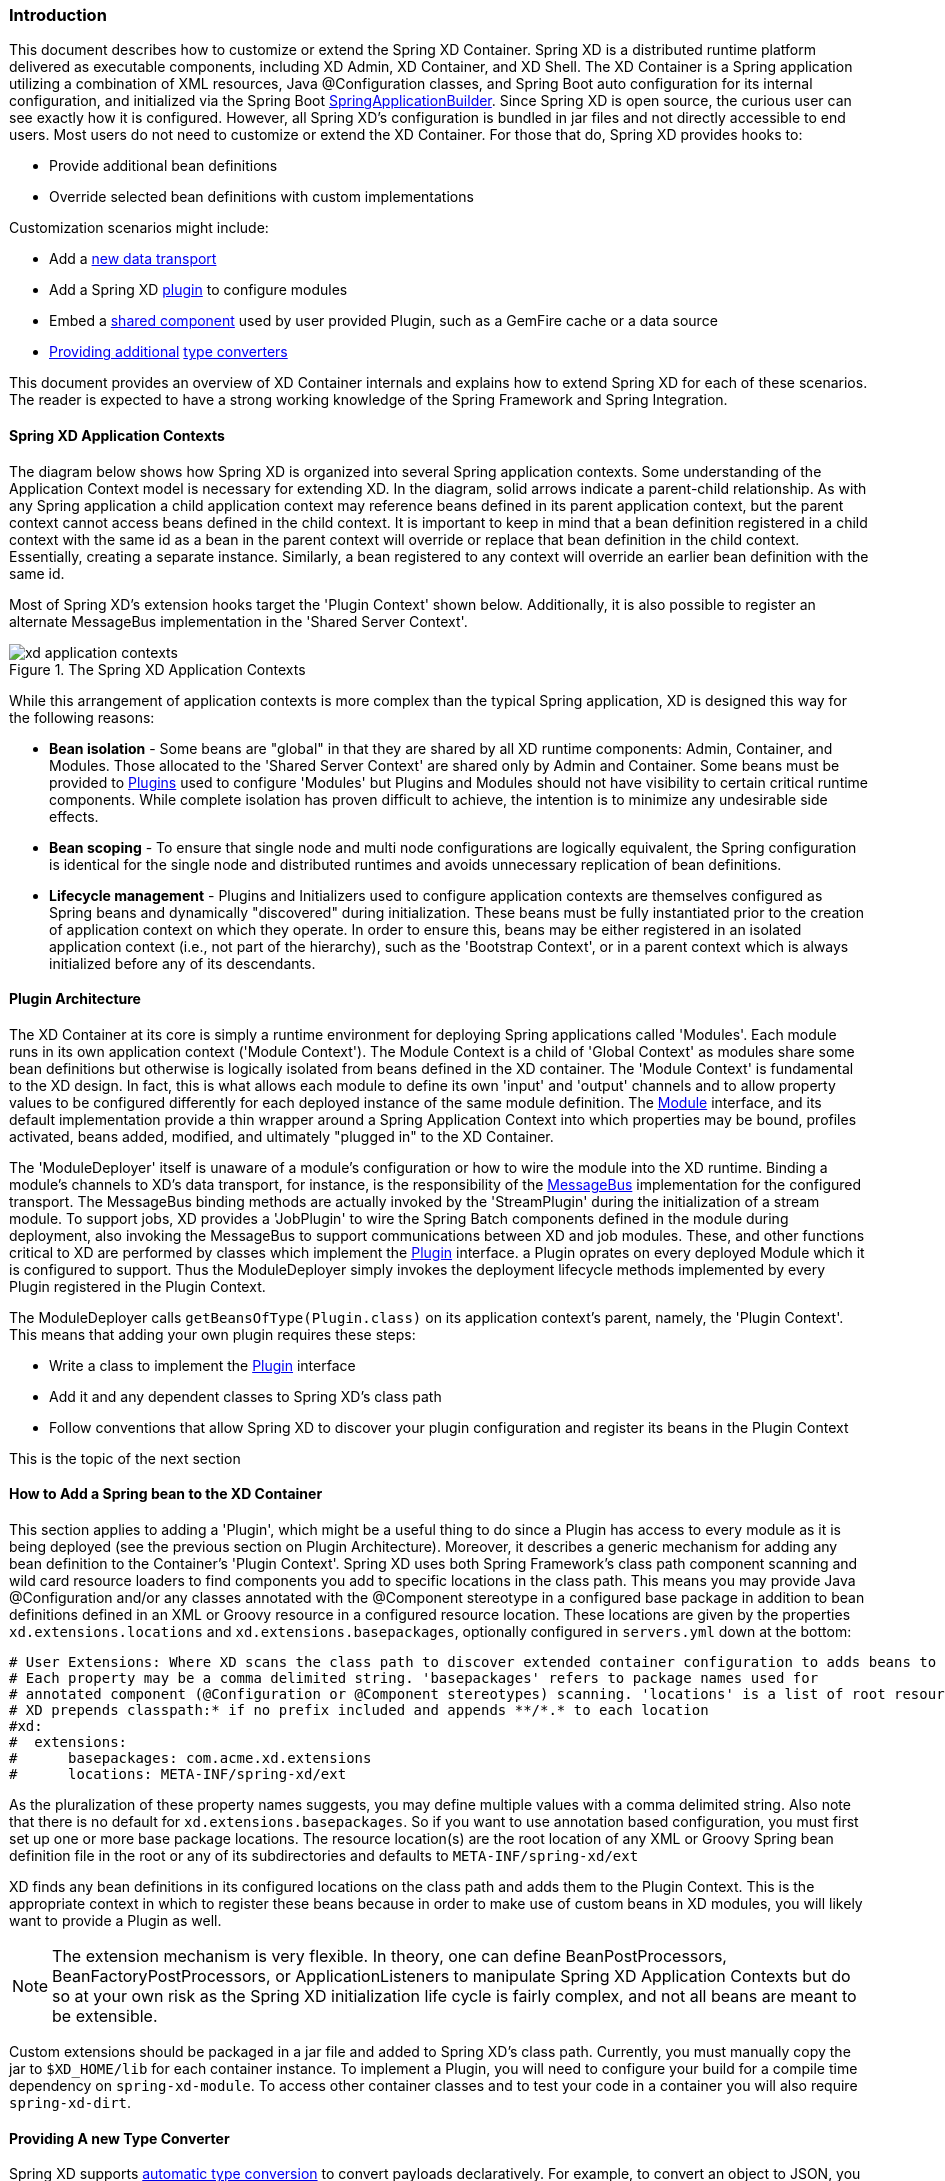 === Introduction
This document describes how to customize or extend the Spring XD Container. Spring XD is a distributed runtime platform delivered as executable components, including XD Admin, XD Container, and XD Shell. The XD Container is a Spring application utilizing a combination of XML resources, Java @Configuration classes, and Spring Boot auto configuration for its internal configuration, and initialized via the Spring Boot http://docs.spring.io/spring-boot/docs/current/api/org/springframework/boot/builder/SpringApplicationBuilder.html[SpringApplicationBuilder]. Since Spring XD is open source, the curious user can see exactly how it is configured. However, all Spring XD's configuration is bundled in jar files and not directly accessible to end users. Most users do not need to customize or extend the XD Container. For those that do, Spring XD provides hooks to:

* Provide additional bean definitions
* Override selected bean definitions with custom implementations

Customization scenarios might include:

* Add a <<Adding-a-New-Data-Transport,new data transport>>
* Add a Spring XD <<Plugin-Architecture,plugin>> to configure modules
* Embed a <<How-to-Add-a-Spring-Bean-to-the-XD-Container,shared component>> used by user provided Plugin, such as a GemFire cache or a data source
* <<Providing-a-New-Type-Converter,Providing additional>> link:Type-conversion[type converters]

This document provides an overview of XD Container internals and explains how to extend Spring XD for each of these scenarios. The reader is expected to have a strong working knowledge of the Spring Framework and Spring Integration. 

[[XD-Spring-Application-Contexts]]
==== Spring XD Application Contexts

The diagram below shows how Spring XD is organized into several Spring application contexts. Some understanding of the Application Context model is necessary for extending XD. In the diagram, solid arrows indicate a parent-child relationship. As with any Spring application a child application context may reference beans defined in its parent application context, but the parent context cannot access beans defined in the child context. It is important to keep in mind that a bean definition registered in a child context with the same id as a bean in the parent context will override or replace that bean definition in the child context. Essentially, creating a separate instance. Similarly,  a bean registered to any context will override an earlier bean definition with the same id. 

Most of Spring XD's extension hooks target the 'Plugin Context' shown below. Additionally, it is also possible to register an alternate MessageBus implementation in the 'Shared Server Context'. 

.The Spring XD Application Contexts
image::images/xd-application-contexts.png[scaledwidth="100%"]

While this arrangement of application contexts is more complex than the typical Spring application, XD is designed this way for the following reasons:

* *Bean isolation* - Some beans are "global" in that they are shared by all XD runtime components: Admin, Container, and Modules. Those allocated to the 'Shared Server Context' are shared only by Admin and Container. Some beans must be provided to <<Plugin-Architecture,Plugins>> used to configure 'Modules' but Plugins and Modules should not have visibility to certain critical runtime components. While complete isolation has proven difficult to achieve, the intention is to minimize any undesirable side effects. 

* *Bean scoping* - To ensure that single node and multi node configurations are logically equivalent, the Spring configuration is identical for the single node and distributed runtimes and avoids unnecessary replication of bean definitions.

* *Lifecycle management* - Plugins and Initializers used to configure application contexts are themselves configured as Spring beans and dynamically "discovered" during initialization. These beans must be fully instantiated prior to the creation of application context on which they operate. In order to ensure this, beans may be either registered in an isolated application context (i.e., not part of the hierarchy), such as the 'Bootstrap Context', or in a parent context which is always initialized before any of its descendants.  


[[Plugin-Architecture]]
==== Plugin Architecture

The XD Container at its core is simply a runtime environment for deploying Spring applications called 'Modules'. Each module runs in its own application context ('Module Context'). The Module Context is a child of 'Global Context' as modules share some bean definitions but otherwise is logically isolated from beans defined in the XD container.  The 'Module Context' is fundamental to the XD design. In fact, this is what allows each module to define its own 'input' and 'output' channels and to allow property values to be configured differently for each deployed instance of the same module definition. The http://docs.spring.io/spring-xd/docs/1.0.0.M6/api/org/springframework/xd/module/core/Module.html[Module] interface, and its default implementation provide a thin wrapper around a Spring Application Context into which properties may be bound, profiles activated, beans added, modified, and ultimately "plugged in" to the XD Container.

The 'ModuleDeployer' itself is unaware of a module's configuration or how to wire the module into the XD runtime. Binding a module's channels to XD's data transport, for instance, is the responsibility of the http://docs.spring.io/spring-xd/docs/1.0.0.M6/api/org/springframework/integration/x/bus/MessageBus.html[MessageBus] implementation for the configured transport. The MessageBus binding methods are actually invoked by the 'StreamPlugin' during the initialization of a stream module. To support jobs, XD provides a 'JobPlugin' to wire the Spring Batch components defined in the module during deployment, also invoking the MessageBus to support communications between XD and job modules. These, and other functions critical to XD are performed by classes which implement the http://docs.spring.io/spring-xd/docs/1.0.0.M6/api/org/springframework/xd/module/core/Plugin.html[Plugin] interface. a Plugin oprates on every deployed Module which it is configured to support. Thus the ModuleDeployer simply invokes the deployment lifecycle methods implemented by every Plugin registered in the Plugin Context.

The ModuleDeployer calls `getBeansOfType(Plugin.class)` on its application context's parent, namely, the 'Plugin Context'. This means that adding your own plugin requires these steps:
  
 * Write a class to implement the http://docs.spring.io/spring-xd/docs/1.0.0.M6/api/org/springframework/xd/module/core/Plugin.html[Plugin] interface
 * Add it and any dependent classes to Spring XD's class path
 * Follow conventions that allow Spring XD to discover your plugin configuration and register its beans in the Plugin Context

This is the topic of the next section      

[[How-to-Add-a-Spring-Bean-to-the-XD-Container]]
==== How to Add a Spring bean to the XD Container

This section applies to adding a 'Plugin', which might be a useful thing to do since a Plugin has access to every module as it is being deployed (see the previous section on Plugin Architecture). Moreover, it describes a generic mechanism for adding any bean definition to the Container's 'Plugin Context'.  Spring XD uses both Spring Framework's class path component scanning and wild card resource loaders to find components you add to specific locations in the class path. This means you may provide Java @Configuration and/or any classes annotated with the @Component stereotype in a configured base package in addition to bean definitions defined in an XML or Groovy resource in a configured resource location. These locations are given by the properties `xd.extensions.locations` and `xd.extensions.basepackages`, optionally configured in `servers.yml` down at the bottom:

----
# User Extensions: Where XD scans the class path to discover extended container configuration to adds beans to the Plugins context.
# Each property may be a comma delimited string. 'basepackages' refers to package names used for
# annotated component (@Configuration or @Component stereotypes) scanning. 'locations' is a list of root resource directories containing XML or Groovy configuration. 
# XD prepends classpath:* if no prefix included and appends **/*.* to each location
#xd:
#  extensions:
#      basepackages: com.acme.xd.extensions
#      locations: META-INF/spring-xd/ext
----    

As the pluralization of these property names suggests, you may define multiple values with a comma delimited string. Also note that there is no default for `xd.extensions.basepackages`. So if you want to use annotation based configuration, you must first set up one or more base package locations. The resource location(s) are the root location of any XML or Groovy Spring bean definition file in the root or any of its subdirectories and defaults to `META-INF/spring-xd/ext`

XD finds any bean definitions in its configured locations on the class path and adds them to the Plugin Context. This is the appropriate context in which to register these beans because in order to make use of custom beans in XD modules, you will likely want to provide a Plugin as well. 

NOTE: The extension mechanism is very flexible. In theory, one can define BeanPostProcessors, BeanFactoryPostProcessors, or ApplicationListeners to manipulate Spring XD Application Contexts but do so at your own risk as the Spring XD initialization life cycle is fairly complex, and not all beans are meant to be extensible.

Custom extensions should be packaged in a jar file and added to Spring XD's class path. Currently, you must manually copy the jar to `$XD_HOME/lib` for each container instance. To implement a Plugin, you will need to configure your build for a compile time dependency on `spring-xd-module`. To access other container classes and to test your code in a container you will also require `spring-xd-dirt`. 

[[Providing-a-New-Type-Converter]]
==== Providing A new Type Converter

Spring XD supports link:Type-conversion[automatic type conversion] to convert payloads declaratively. For example, to convert an object to JSON, you can add the module option `--outputType=application/json` to a module in a stream definition. The conversion is performed by a 'Plugin' that binds a Spring http://docs.spring.io/spring/docs/current/javadoc-api/org/springframework/messaging/converter/MessageConverter.html[MessageConverter] to a media type. The default type converters are currently configured in https://github.com/spring-projects/spring-xd/blob/master/spring-xd-dirt/src/main/resources/META-INF/spring-xd/plugins/streams.xml[streams.xml], packaged in `spring-xd-dirt-<version>.jar`. If you look at that file, you can see an empty list defined. 

[source,xml]
----
<!-- Users can override this to add converters.-->
	<util:list id="customMessageConverters"/>
----

So registering a new type converter is a matter of registering an alternate list called `customMessageConverters` to the application context. Spring XD will replace the default empty list with yours. `xd.messageConverters` and `customMessageConverters` are two lists injected into the 'ModuleTypeConversionPlugin' to build an instance of http://docs.spring.io/spring/docs/current/javadoc-api/org/springframework/messaging/converter/CompositeMessageConverter.html[CompositeMessageConverter] which delegates to the first converter in the list that is able to perform the necessary conversion. The Plugin injects the CompositeMessageConverter into the module's 'input' or 'output' the http://docs.spring.io/spring-integration/docs/4.0.0.RC1/api/org/springframework/integration/channel/AbstractMessageChannel.html[MessageChannel], corresponding to the `inputType` or `outputType` options declared for any module in the stream definition.

The CompositeMessageConverter is desirable because a module does not generally know what payload type it will get from its predecessor. For example, the converters that Spring XD provides out of the box can convert any Java object, including a http://docs.spring.io/spring-xd/docs/1.0.0.M6/api/org/springframework/xd/tuple/Tuple.html[Tuple] and a byte array to a JSON String. However the methods for converting a byte array or a Tuple are each optimized for the specific type. The CompositeMessageConverter for --outputType=application/json must provide all three methods and chooses the first one that matches both the incoming payload type and the media type (application/json). Note that the order that the converters appear in the list is important. In general, converters for specific payload types precede more general converters for the same media type. The `customMessageConverters` are added last in the order defined. So it is easier to add converters for new media types than to replace existing converters. However both are possible. 

For example, a member of the Spring XD community inquired about Spring XD's support for https://developers.google.com/protocol-buffers/[Google protocol buffers]. This user was interested in integrating Spring XD with an existing messaging system that uses GPB heavily and needed a way to convert incoming and outgoing GPB payloads for use with XD streams. This could be accomplished by providing a `customMessageConverters` bean containing a list of required message converters. Writing a custom converter to work with XD requires extending http://docs.spring.io/spring-xd/docs/1.0.0.M6/api/org/springframework/integration/x/bus/converter/AbstractFromMessageConverter.html[AbstractFromMessageConverter] provided by `spring-xd-dirt`. It is recommended to review the existing implementations listed in https://github.com/spring-projects/spring-xd/blob/master/spring-xd-dirt/src/main/resources/META-INF/spring-xd/plugins/streams.xml[streams.xml] to get a feel for how to do this. In addition, you would define a new http://docs.spring.io/spring/docs/current/javadoc-api/org/springframework/util/MimeType.html[MimeType] such as `application/gpb`. 

NOTE: It is worth mentioning that GPB is commonly used for marshaling objects over the network. However, in the context of Spring XD, marshaling is a separate concern from payload conversion. In Spring XD, marshaling happens at the "pipe" indicated by the '|' symbol and uses a different serialization protocol. In this case, the GPB payloads are produced and consumed by systems external to Spring XD and need to be converted in order to benefit from Spring XD's stream processing capabilities.

As an illustration, suppose this user has developed a source module that emits GPB payloads from a legacy service. Spring XD provides transform and filter modules that accept SpEL expressions to perform their respective tasks. These modules are useful in many situations but the SpEL expressions generally require a POJO representing a domain type, or a JSON string. In this case it would be convenient to support stream definitions such as

----
gpb-source --outputType=application/x-java-object | transform --expression=... 
---- 

where 'gpb-source' represents a custom module that emits a GPB payload and 'expression' references some specific object property. The media type application/x-java-object is a convention used by XD to indicate that the payload should be converted to a Java type embedded in the serialized representation (GPB in this example). Alternately, converting to JSON could be performed if the stream definition were:

----
gpb-source --outputType=application/json | transform --expression=... 
---- 

To convert an XD stream result to GPB to be consumed by an external service might look like:

----
source | P1 ... | Pn | gpb-sink --inputType=application/gpb
----

These examples would require registering custom MessageConverters to handle the indicated conversions.
Alternately, this may be accomplished by writing custom processor modules to perform the required conversion. The above examples would then have stream definitions that look more like: 

----
gpb-source | gpb-to-pojo | transform --expression=... 
source | P1 ... | Pn | json-to-gpb | gpb-sink 
---- 

TIP: While custom processor modules are easier to implement, it adds unnecessary complexity to the stream definitions that use them. If common conversions are required everywhere, enabling automatic conversion simplifies things. Also, note that using a separate module generally requires that payload to be serialized and transported over the network. If this is necessary just to perform a common conversion task, it is less efficient than using declarative conversion.      


[[Adding-a-New-Data-Transport]]
==== Adding a New Data Transport

Spring XD provides redis and rabbit for data transport out of the box. It is configured simply by setting the property `xd.transport` to one of these values. In addition xd-singlenode supports a `--transport` command line option that can accept 'local'(the single node default) as well as `redis` and `rabbit`. This simple configuration is supported internally by an import that binds the transport implementation to a name. 

[source,xml]
-----
<import resource="classpath*:/META-INF/spring-xd/transports/${XD_TRANSPORT}-bus.xml"/>
-----

The above snippet is from an internal configuration file loaded by the 'Shared Server Context'. Spring XD provides MessageBus implementations in `META-INF/spring-xd/transports/redis-bus.xml` and `META-INF/spring-xd/transports/rabbit-bus.xml` 

This makes it relatively simple for Spring XD developers, including you, to provide alternate MessageBus implementations to enable a new transport and activate that transport by setting the `xd.transport` property. For example, to implement a JMS MessageBus you would add a jar containing `/META-INF/spring-xd/transports/jms-bus.xml` in the class path. This file would register a bean of type 'MessageBus' with the ID `messageBus`. The jar also must provide the MessageBus implementation and any dependencies be installed `$XD_HOME/lib`. 

When implementing a MessageBus, it is advisable to review and understand the existing implementations which extend http://docs.spring.io/spring-xd/docs/1.0.0.M6/api/org/springframework/integration/x/bus/MessageBusSupport.html[MessageBusSupport] which performs some common tasks including payload marshaling. Spring XD uses the term 'codec' to imply serialization and deserialization and provides a bean with the same name. In the example above, the JMS MessageBus configuration`/META-INF/spring-xd/transports/jms-bus.xml` might look something like:

[source,xml]
-----
<bean id="messageBus" class="my.example.JmsMessageBus">
	<constructor-arg ref="jmsConnectionFactory" />
	<constructor-arg ref="codec"/>
-----

where JmsMessageBus extends MessageBusSupport and the developer is responsible for configuring any JMS resources appropriately.




